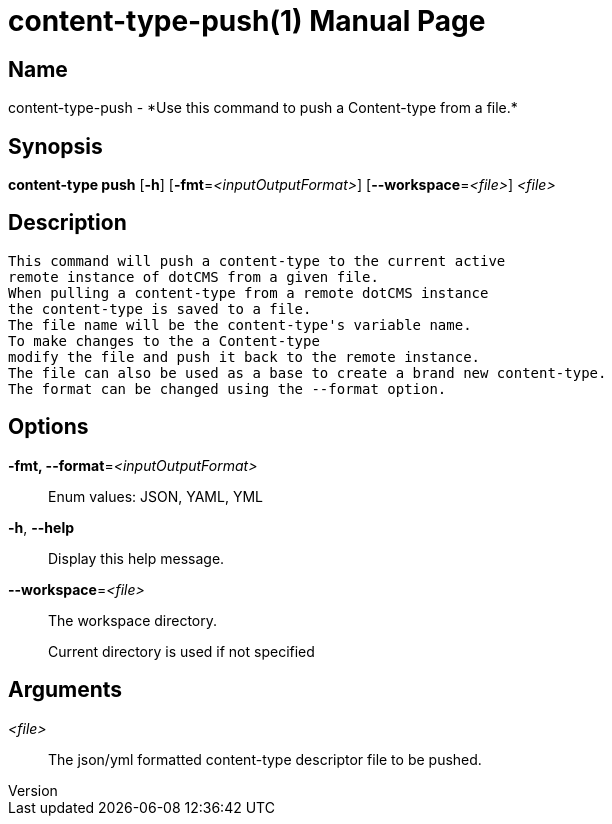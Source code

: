 // tag::picocli-generated-full-manpage[]
// tag::picocli-generated-man-section-header[]
:doctype: manpage
:revnumber: 
:manmanual: Content-type Manual
:mansource: 
:man-linkstyle: pass:[blue R < >]
= content-type-push(1)

// end::picocli-generated-man-section-header[]

// tag::picocli-generated-man-section-name[]
== Name

content-type-push - *Use this command to push a Content-type from a file.*

// end::picocli-generated-man-section-name[]

// tag::picocli-generated-man-section-synopsis[]
== Synopsis

*content-type push* [*-h*] [*-fmt*=_<inputOutputFormat>_] [*--workspace*=_<file>_] _<file>_

// end::picocli-generated-man-section-synopsis[]

// tag::picocli-generated-man-section-description[]
== Description

 This command will push a content-type to the current active
 remote instance of dotCMS from a given file.
 When pulling a content-type from a remote dotCMS instance
 the content-type is saved to a file.
 The file name will be the content-type's variable name.
 To make changes to the a Content-type
 modify the file and push it back to the remote instance.
 The file can also be used as a base to create a brand new content-type.
 The format can be changed using the --format option.


// end::picocli-generated-man-section-description[]

// tag::picocli-generated-man-section-options[]
== Options

*-fmt, --format*=_<inputOutputFormat>_::
  Enum values: JSON, YAML, YML

*-h*, *--help*::
  Display this help message.

*--workspace*=_<file>_::
  The workspace directory.
+
Current directory is used if not specified

// end::picocli-generated-man-section-options[]

// tag::picocli-generated-man-section-arguments[]
== Arguments

_<file>_::
  The json/yml formatted content-type descriptor file to be pushed. 

// end::picocli-generated-man-section-arguments[]

// tag::picocli-generated-man-section-commands[]
// end::picocli-generated-man-section-commands[]

// tag::picocli-generated-man-section-exit-status[]
// end::picocli-generated-man-section-exit-status[]

// tag::picocli-generated-man-section-footer[]
// end::picocli-generated-man-section-footer[]

// end::picocli-generated-full-manpage[]
